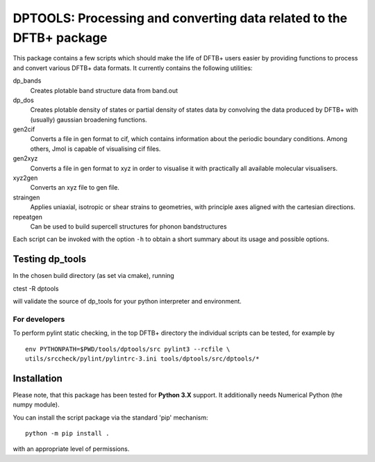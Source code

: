 DPTOOLS: Processing and converting data related to the DFTB+ package
********************************************************************

This package contains a few scripts which should make the life of
DFTB+ users easier by providing functions to process and convert
various DFTB+ data formats. It currently contains the following
utilities:

dp_bands
  Creates plotable band structure data from band.out

dp_dos
  Creates plotable density of states or partial density of states data
  by convolving the data produced by DFTB+ with (usually) gaussian
  broadening functions.

gen2cif
  Converts a file in gen format to cif, which contains information
  about the periodic boundary conditions. Among others, Jmol is
  capable of visualising cif files.

gen2xyz
  Converts a file in gen format to xyz in order to visualise it with
  practically all available molecular visualisers.

xyz2gen
  Converts an xyz file to gen file.

straingen
  Applies uniaxial, isotropic or shear strains to geometries,
  with principle axes aligned with the cartesian directions.

repeatgen
  Can be used to build supercell structures for phonon bandstructures

Each script can be invoked with the option ``-h`` to obtain a short
summary about its usage and possible options.


Testing dp_tools
================

In the chosen build directory (as set via cmake), running

ctest -R dptools

will validate the source of dp_tools for your python interpreter and
environment.


For developers
--------------

To perform pylint static checking, in the top DFTB+ directory the
individual scripts can be tested, for example by ::

  env PYTHONPATH=$PWD/tools/dptools/src pylint3 --rcfile \
  utils/srccheck/pylint/pylintrc-3.ini tools/dptools/src/dptools/*


Installation
============

Please note, that this package has been tested for **Python 3.X**
support. It additionally needs Numerical Python (the numpy module).

You can install the script package via the standard 'pip'
mechanism::

  python -m pip install .

with an appropriate level of permissions.
